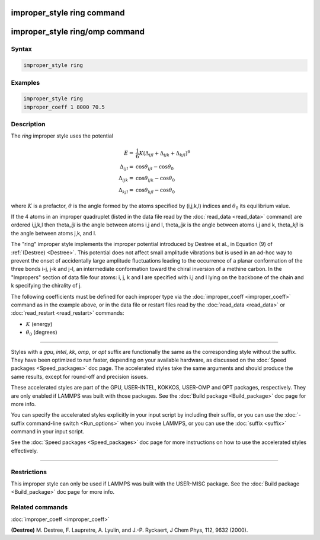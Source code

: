 .. index:: improper_style ring

improper_style ring command
===========================

improper_style ring/omp command
===============================

Syntax
""""""

.. code-block:: LAMMPS

   improper_style ring

Examples
""""""""

.. code-block:: LAMMPS

   improper_style ring
   improper_coeff 1 8000 70.5

Description
"""""""""""

The *ring* improper style uses the potential

.. math::

   E = &\frac{1}{6} K \left(\Delta_{ijl} + \Delta_{ijk} + \Delta_{kjl} \right)^6 \\
   \Delta_{ijl} = & \cos{\theta_{ijl} - \cos{\theta_0}} \\
   \Delta_{ijk} = & \cos{\theta_{ijk} - \cos{\theta_0}} \\
   \Delta_{kjl} = & \cos{\theta_{kjl} - \cos{\theta_0}}

where :math:`K` is a prefactor, :math:`\theta` is the angle formed by
the atoms specified by (i,j,k,l) indices and :math:`\theta_0` its
equilibrium value.

If the 4 atoms in an improper quadruplet (listed in the data file read
by the :doc:`read_data <read_data>` command) are ordered i,j,k,l then
theta\_\ *ijl* is the angle between atoms i,j and l, theta\_\ *ijk* is the
angle between atoms i,j and k, theta\_\ *kjl* is the angle between atoms
j,k, and l.

The "ring" improper style implements the improper potential introduced
by Destree et al., in Equation (9) of :ref:`(Destree) <Destree>`.  This
potential does not affect small amplitude vibrations but is used in an
ad-hoc way to prevent the onset of accidentally large amplitude
fluctuations leading to the occurrence of a planar conformation of the
three bonds i-j, j-k and j-l, an intermediate conformation toward the
chiral inversion of a methine carbon.  In the "Impropers" section of
data file four atoms: i, j, k and l are specified with i,j and l lying
on the backbone of the chain and k specifying the chirality of j.

The following coefficients must be defined for each improper type via
the :doc:`improper_coeff <improper_coeff>` command as in the example
above, or in the data file or restart files read by the
:doc:`read_data <read_data>` or :doc:`read_restart <read_restart>`
commands:

* :math:`K` (energy)
* :math:`\theta_0` (degrees)

----------

Styles with a *gpu*\ , *intel*\ , *kk*\ , *omp*\ , or *opt* suffix are
functionally the same as the corresponding style without the suffix.
They have been optimized to run faster, depending on your available
hardware, as discussed on the :doc:`Speed packages <Speed_packages>` doc
page.  The accelerated styles take the same arguments and should
produce the same results, except for round-off and precision issues.

These accelerated styles are part of the GPU, USER-INTEL, KOKKOS,
USER-OMP and OPT packages, respectively.  They are only enabled if
LAMMPS was built with those packages.  See the :doc:`Build package <Build_package>` doc page for more info.

You can specify the accelerated styles explicitly in your input script
by including their suffix, or you can use the :doc:`-suffix command-line switch <Run_options>` when you invoke LAMMPS, or you can use the
:doc:`suffix <suffix>` command in your input script.

See the :doc:`Speed packages <Speed_packages>` doc page for more
instructions on how to use the accelerated styles effectively.

----------

Restrictions
""""""""""""

This improper style can only be used if LAMMPS was built with the
USER-MISC package.  See the :doc:`Build package <Build_package>` doc
page for more info.

Related commands
""""""""""""""""

:doc:`improper_coeff <improper_coeff>`

.. _Destree:

**(Destree)** M. Destree, F. Laupretre, A. Lyulin, and J.-P.  Ryckaert,
J Chem Phys, 112, 9632 (2000).
